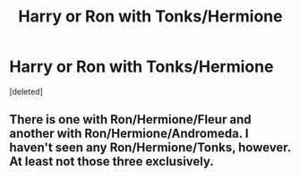 #+TITLE: Harry or Ron with Tonks/Hermione

* Harry or Ron with Tonks/Hermione
:PROPERTIES:
:Score: 3
:DateUnix: 1508610107.0
:DateShort: 2017-Oct-21
:END:
[deleted]


** There is one with Ron/Hermione/Fleur and another with Ron/Hermione/Andromeda. I haven't seen any Ron/Hermione/Tonks, however. At least not those three exclusively.
:PROPERTIES:
:Author: UnnamedNamesake
:Score: 1
:DateUnix: 1508843530.0
:DateShort: 2017-Oct-24
:END:
